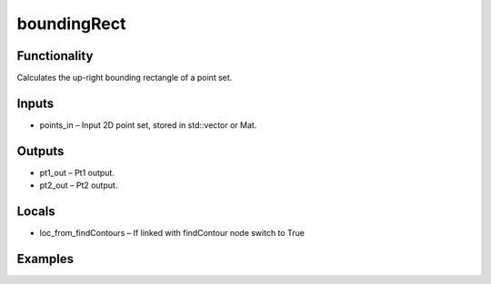boundingRect
============
.. image:: http://kube.pl/wp-content/uploads/2018/01/boundingRect_01.png


Functionality
-------------
Calculates the up-right bounding rectangle of a point set.


Inputs
------
- points_in – Input 2D point set, stored in std::vector or Mat.


Outputs
-------
- pt1_out – Pt1 output.
- pt2_out – Pt2 output.


Locals
------
- loc_from_findContours – If linked with findContour node switch to True


Examples
--------
.. image:: http://kube.pl/wp-content/uploads/2018/01/boundingRect_11.png


